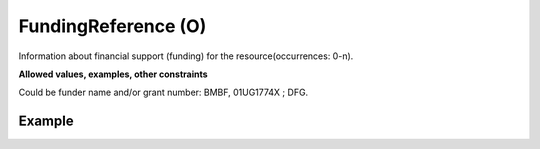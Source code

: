 .. _d:fundingreference:

FundingReference (O)
--------------------
Information about financial support (funding) for the resource(occurrences: 0-n).

**Allowed values, examples, other constraints**

Could be funder name and/or grant number: BMBF, 01UG1774X ; DFG.

Example
~~~~~~~
.. code-block:: xml
   :linenos:

   <fundingReferences>
      <fundingReference>DFG, 358283783 SFB 1333</fundingReference>
   </fundingReferences>

